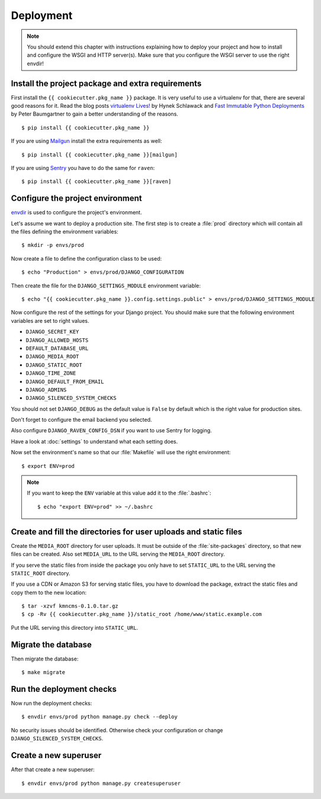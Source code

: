 **********
Deployment
**********

.. note::

    You should extend this chapter with instructions explaining how to deploy
    your project and how to install and configure the WSGI and HTTP server(s).
    Make sure that you configure the WSGI server to use the right envdir!

Install the project package and extra requirements
==================================================

First install the ``{{ cookiecutter.pkg_name }}`` package. It is very useful
to use a virtualenv for that, there are several good reasons for it. Read the
blog posts `virtualenv Lives! <https://hynek.me/articles/virtualenv-lives/>`_
by Hynek Schlawack and `Fast Immutable Python Deployments
<https://lincolnloop.com/blog/fast-immutable-python-deployments/>`_ by Peter
Baumgartner to gain a better understanding of the reasons.

::

    $ pip install {{ cookiecutter.pkg_name }}

If you are using `Mailgun <https://www.mailgun.com/>`_ install the extra
requirements as well:

::

    $ pip install {{ cookiecutter.pkg_name }}[mailgun]

If you are using `Sentry <https://getsentry.com/>`_ you have to do the same for
``raven``:

::

    $ pip install {{ cookiecutter.pkg_name }}[raven]

Configure the project environment
=================================

`envdir <https://pypi.python.org/pypi/envdir>`_ is used to configure the
project's environment.

Let's assume we want to deploy a production site. The first step is to create a
:file:`prod` directory which will contain all the files defining the
environment variables:

::

    $ mkdir -p envs/prod

Now create a file to define the configuration class to be used:

::

    $ echo "Production" > envs/prod/DJANGO_CONFIGURATION

Then create the file for the ``DJANGO_SETTINGS_MODULE`` environment variable:

::

    $ echo "{{ cookiecutter.pkg_name }}.config.settings.public" > envs/prod/DJANGO_SETTINGS_MODULE

Now configure the rest of the settings for your Django project. You should make
sure that the following environment variables are set to right values.

* ``DJANGO_SECRET_KEY``
* ``DJANGO_ALLOWED_HOSTS``
* ``DEFAULT_DATABASE_URL``
* ``DJANGO_MEDIA_ROOT``
* ``DJANGO_STATIC_ROOT``
* ``DJANGO_TIME_ZONE``
* ``DJANGO_DEFAULT_FROM_EMAIL``
* ``DJANGO_ADMINS``
* ``DJANGO_SILENCED_SYSTEM_CHECKS``

You should not set ``DJANGO_DEBUG`` as the default value is ``False`` by
default which is the right value for production sites.

Don't forget to configure the email backend you selected.

Also configure ``DJANGO_RAVEN_CONFIG_DSN`` if you want to use Sentry for
logging.

Have a look at :doc:`settings` to understand what each setting does.

Now set the environment's name so that our :file:`Makefile` will use the right
environment:

::

    $ export ENV=prod

.. note::

    If you want to keep the ``ENV`` variable at this value add it to the
    :file:`.bashrc`:

    ::

        $ echo "export ENV=prod" >> ~/.bashrc

Create and fill the directories for user uploads and static files
=================================================================

Create the ``MEDIA_ROOT`` directory for user uploads. It must be outside of the
:file:`site-packages` directory, so that new files can be created. Also set
``MEDIA_URL`` to the URL serving the ``MEDIA_ROOT`` directory.

If you serve the static files from inside the package you only have to set
``STATIC_URL`` to the URL serving the ``STATIC_ROOT`` directory.

If you use a CDN or Amazon S3 for serving static files, you have to download
the package, extract the static files and copy them to the new location:

::

    $ tar -xzvf kmncms-0.1.0.tar.gz
    $ cp -Rv {{ cookiecutter.pkg_name }}/static_root /home/www/static.example.com

Put the URL serving this directory into ``STATIC_URL``.


Migrate the database
====================

Then migrate the database:

::

    $ make migrate

Run the deployment checks
=========================

Now run the deployment checks:

::

    $ envdir envs/prod python manage.py check --deploy

No security issues should be identified. Otherwise check your configuration or
change ``DJANGO_SILENCED_SYSTEM_CHECKS``.

Create a new superuser
======================

After that create a new superuser:

::

    $ envdir envs/prod python manage.py createsuperuser
